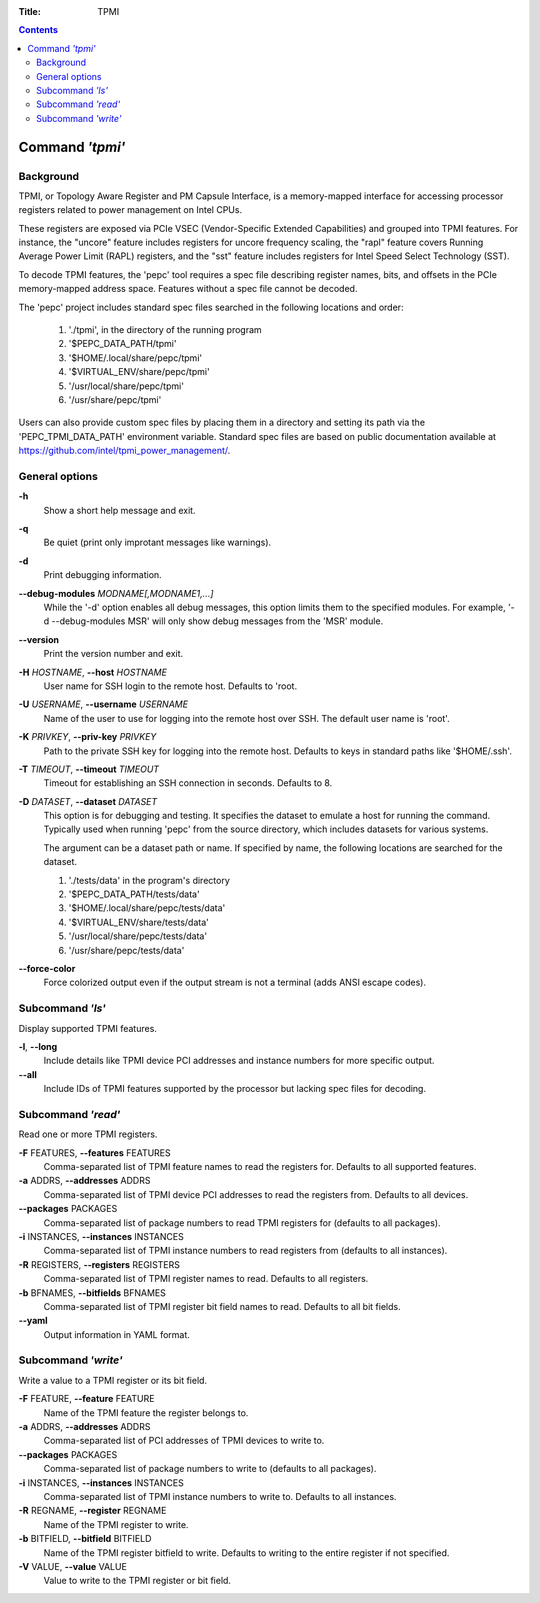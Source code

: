 .. -*- coding: utf-8 -*-
.. vim: ts=4 sw=4 tw=100 et ai si

:Title: TPMI

.. Contents::
   :depth: 2
..

================
Command *'tpmi'*
================

Background
==========

TPMI, or Topology Aware Register and PM Capsule Interface, is a memory-mapped interface for
accessing processor registers related to power management on Intel CPUs.

These registers are exposed via PCIe VSEC (Vendor-Specific Extended Capabilities) and grouped into
TPMI features. For instance, the "uncore" feature includes registers for uncore frequency scaling,
the "rapl" feature covers Running Average Power Limit (RAPL) registers, and the "sst" feature
includes registers for Intel Speed Select Technology (SST).

To decode TPMI features, the 'pepc' tool requires a spec file describing register names, bits, and
offsets in the PCIe memory-mapped address space. Features without a spec file cannot be decoded.

The 'pepc' project includes standard spec files searched in the following locations and order:

   1. './tpmi', in the directory of the running program
   2. '$PEPC_DATA_PATH/tpmi'
   3. '$HOME/.local/share/pepc/tpmi'
   4. '$VIRTUAL_ENV/share/pepc/tpmi'
   5. '/usr/local/share/pepc/tpmi'
   6. '/usr/share/pepc/tpmi'

Users can also provide custom spec files by placing them in a directory and setting its path via the
'PEPC_TPMI_DATA_PATH' environment variable. Standard spec files are based on public documentation
available at https://github.com/intel/tpmi_power_management/.

General options
===============

**-h**
   Show a short help message and exit.

**-q**
   Be quiet (print only improtant messages like warnings).

**-d**
   Print debugging information.

**--debug-modules** *MODNAME[,MODNAME1,...]*
   While the '-d' option enables all debug messages, this option limits them to the specified
   modules. For example, '-d --debug-modules MSR' will only show debug messages from the 'MSR'
   module.

**--version**
   Print the version number and exit.

**-H** *HOSTNAME*, **--host** *HOSTNAME*
   User name for SSH login to the remote host. Defaults to 'root.

**-U** *USERNAME*, **--username** *USERNAME*
   Name of the user to use for logging into the remote host over SSH. The default user name is
   'root'.

**-K** *PRIVKEY*, **--priv-key** *PRIVKEY*
   Path to the private SSH key for logging into the remote host. Defaults to keys in standard paths
   like '$HOME/.ssh'.

**-T** *TIMEOUT*, **--timeout** *TIMEOUT*
   Timeout for establishing an SSH connection in seconds. Defaults to 8.

**-D** *DATASET*, **--dataset** *DATASET*
   This option is for debugging and testing. It specifies the dataset to emulate a host for running
   the command. Typically used when running 'pepc' from the source directory, which includes datasets
   for various systems.

   The argument can be a dataset path or name. If specified by name, the following locations are
   searched for the dataset.

   1. './tests/data' in the program's directory
   2. '$PEPC_DATA_PATH/tests/data'
   3. '$HOME/.local/share/pepc/tests/data'
   4. '$VIRTUAL_ENV/share/tests/data'
   5. '/usr/local/share/pepc/tests/data'
   6. '/usr/share/pepc/tests/data'

**--force-color**
   Force colorized output even if the output stream is not a terminal (adds ANSI escape codes).

Subcommand *'ls'*
=================

Display supported TPMI features.

**-l**, **--long**
   Include details like TPMI device PCI addresses and instance numbers for more specific output.

**--all**
   Include IDs of TPMI features supported by the processor but lacking spec files for decoding.

Subcommand *'read'*
===================

Read one or more TPMI registers.

**-F** FEATURES, **--features** FEATURES
   Comma-separated list of TPMI feature names to read the registers for. Defaults to all supported
   features.

**-a** ADDRS, **--addresses** ADDRS
   Comma-separated list of TPMI device PCI addresses to read the registers from. Defaults to all
   devices.

**--packages** PACKAGES
   Comma-separated list of package numbers to read TPMI registers for (defaults to all packages).

**-i** INSTANCES, **--instances** INSTANCES
   Comma-separated list of TPMI instance numbers to read registers from (defaults to all instances).

**-R** REGISTERS, **--registers** REGISTERS
   Comma-separated list of TPMI register names to read. Defaults to all registers.

**-b** BFNAMES, **--bitfields** BFNAMES
   Comma-separated list of TPMI register bit field names to read. Defaults to all bit fields.

**--yaml**
   Output information in YAML format.

Subcommand *'write'*
====================

Write a value to a TPMI register or its bit field.

**-F** FEATURE, **--feature** FEATURE
   Name of the TPMI feature the register belongs to.

**-a** ADDRS, **--addresses** ADDRS
   Comma-separated list of PCI addresses of TPMI devices to write to.

**--packages** PACKAGES
   Comma-separated list of package numbers to write to (defaults to all packages).

**-i** INSTANCES, **--instances** INSTANCES
   Comma-separated list of TPMI instance numbers to write to. Defaults to all instances.

**-R** REGNAME, **--register** REGNAME
   Name of the TPMI register to write.

**-b** BITFIELD, **--bitfield** BITFIELD
   Name of the TPMI register bitfield to write. Defaults to writing to the entire register if not
   specified.

**-V** VALUE, **--value** VALUE
   Value to write to the TPMI register or bit field.
